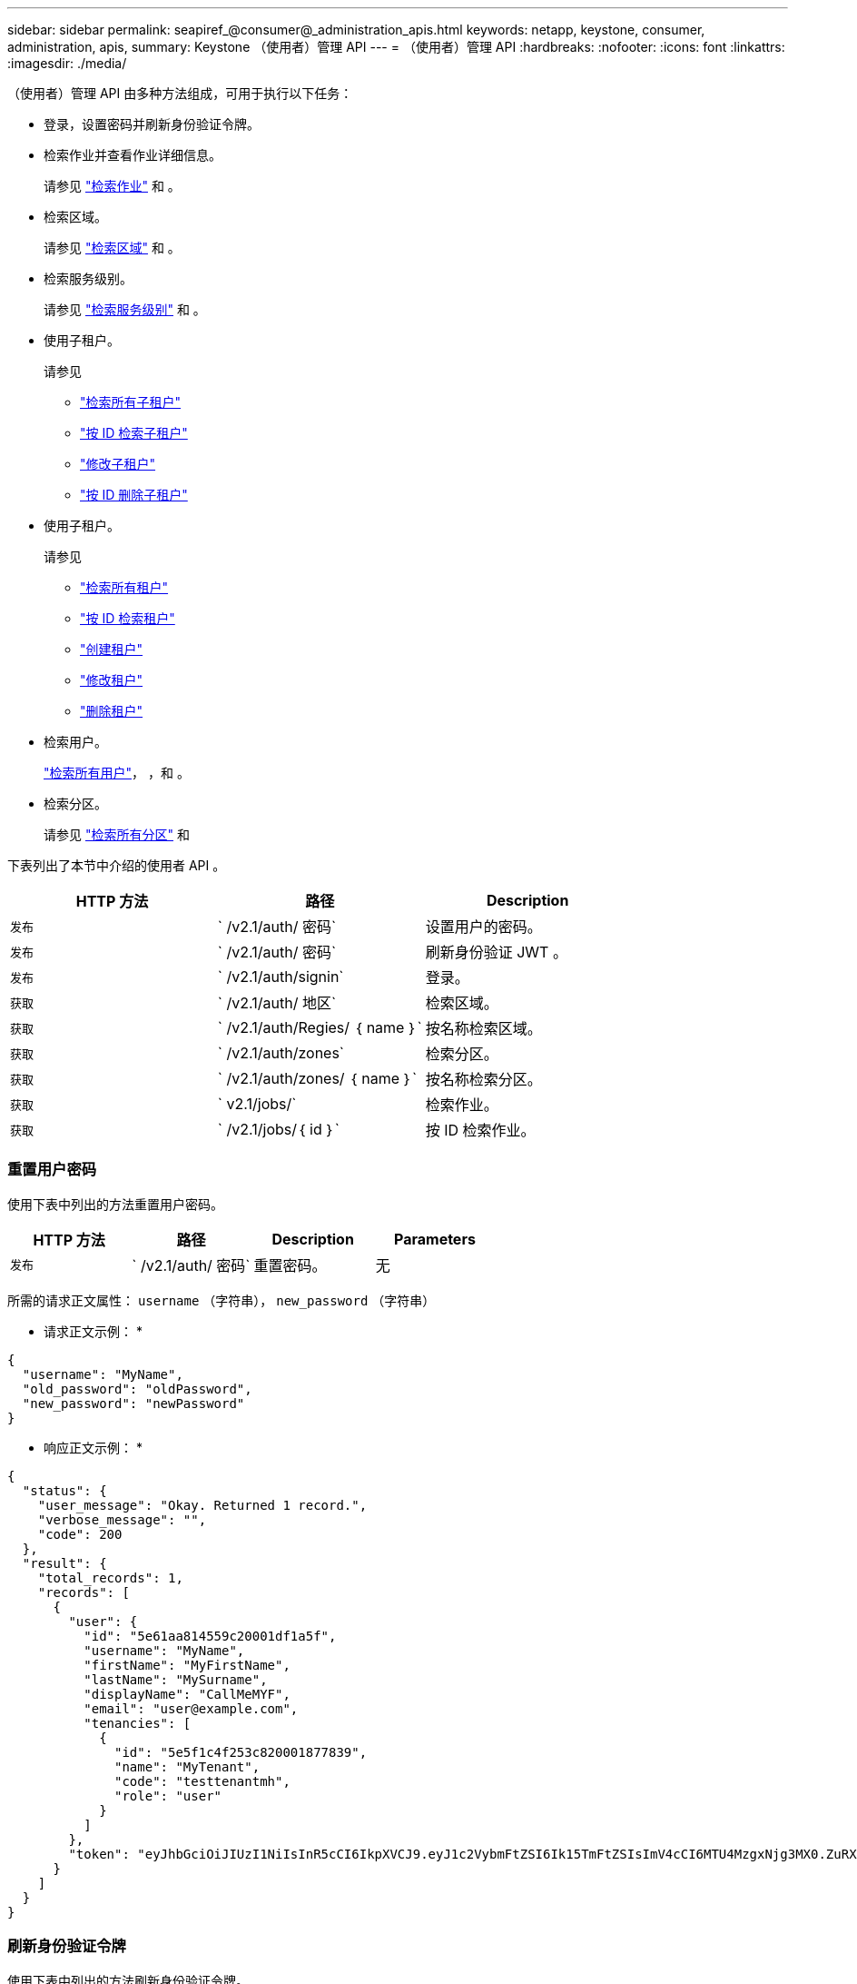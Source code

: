 ---
sidebar: sidebar 
permalink: seapiref_@consumer@_administration_apis.html 
keywords: netapp, keystone, consumer, administration, apis, 
summary: Keystone （使用者）管理 API 
---
= （使用者）管理 API
:hardbreaks:
:nofooter: 
:icons: font
:linkattrs: 
:imagesdir: ./media/


[role="lead"]
（使用者）管理 API 由多种方法组成，可用于执行以下任务：

* 登录，设置密码并刷新身份验证令牌。
* 检索作业并查看作业详细信息。
+
请参见 link:seapiref_jobs.html#retrieve-jobs["检索作业"] 和 。

* 检索区域。
+
请参见 link:seapiref_regions.html#retrieve-regions["检索区域"] 和 。

* 检索服务级别。
+
请参见 link:seapiref_service_levels.html#retrieve-service-levels["检索服务级别"] 和 。

* 使用子租户。
+
请参见

+
** link:seapiref_subtenants.html#retrieve-all-subtenants["检索所有子租户"]
** link:seapiref_subtenants.html#retrieve-a-subtenant-by-id["按 ID 检索子租户"]
** link:seapiref_subtenants.html#modify-a-subtenant-by-id["修改子租户"]
** link:seapiref_subtenants.html#delete-a-subtenant-by-id["按 ID 删除子租户"]


* 使用子租户。
+
请参见

+
** link:seapiref_tenants.html#retrieve-all-tenants["检索所有租户"]
** link:seapiref_tenants.html#retrieve-a-tenant-by-id["按 ID 检索租户"]
** link:seapiref_tenants.html#create-a-tenant["创建租户"]
** link:seapiref_tenants.html#modify-the-tenant["修改租户"]
** link:seapiref_tenants.html#delete-the-tenant["删除租户"]


* 检索用户。
+
link:seapiref_users.html#retrieve-all-users["检索所有用户"]， ，和 。

* 检索分区。
+
请参见 link:seapiref_zones.html#retrieve-all-zones["检索所有分区"] 和 



下表列出了本节中介绍的使用者 API 。

|===
| HTTP 方法 | 路径 | Description 


| `发布` | ` /v2.1/auth/ 密码` | 设置用户的密码。 


| `发布` | ` /v2.1/auth/ 密码` | 刷新身份验证 JWT 。 


| `发布` | ` /v2.1/auth/signin` | 登录。 


| `获取` | ` /v2.1/auth/ 地区` | 检索区域。 


| `获取` | ` /v2.1/auth/Regies/ ｛ name ｝` | 按名称检索区域。 


| `获取` | ` /v2.1/auth/zones` | 检索分区。 


| `获取` | ` /v2.1/auth/zones/ ｛ name ｝` | 按名称检索分区。 


| `获取` | ` v2.1/jobs/` | 检索作业。 


| `获取` | ` /v2.1/jobs/｛ id ｝` | 按 ID 检索作业。 
|===


=== 重置用户密码

使用下表中列出的方法重置用户密码。

|===
| HTTP 方法 | 路径 | Description | Parameters 


| `发布` | ` /v2.1/auth/ 密码` | 重置密码。 | 无 
|===
所需的请求正文属性： `username` （字符串）， `new_password` （字符串）

* 请求正文示例： *

....
{
  "username": "MyName",
  "old_password": "oldPassword",
  "new_password": "newPassword"
}
....
* 响应正文示例： *

....
{
  "status": {
    "user_message": "Okay. Returned 1 record.",
    "verbose_message": "",
    "code": 200
  },
  "result": {
    "total_records": 1,
    "records": [
      {
        "user": {
          "id": "5e61aa814559c20001df1a5f",
          "username": "MyName",
          "firstName": "MyFirstName",
          "lastName": "MySurname",
          "displayName": "CallMeMYF",
          "email": "user@example.com",
          "tenancies": [
            {
              "id": "5e5f1c4f253c820001877839",
              "name": "MyTenant",
              "code": "testtenantmh",
              "role": "user"
            }
          ]
        },
        "token": "eyJhbGciOiJIUzI1NiIsInR5cCI6IkpXVCJ9.eyJ1c2VybmFtZSI6Ik15TmFtZSIsImV4cCI6MTU4MzgxNjg3MX0.ZuRXjDPVtc2pH-e9wqgmszVKCBYS2PLqux2YwQ5uoAM"
      }
    ]
  }
}
....


=== 刷新身份验证令牌

使用下表中列出的方法刷新身份验证令牌。

|===
| HTTP 方法 | 路径 | Description | Parameters 


| `发布` | ` /v2.1/auth/refresh` | 刷新身份验证令牌。 | 无 
|===
所需的请求正文属性： `none`

* 请求正文示例： *

....
none
....
* 响应正文示例： *

....
{
  "status": {
    "user_message": "Okay. Returned 1 record.",
    "verbose_message": "",
    "code": 200
  },
  "result": {
    "total_records": 1,
    "records": [
      {
        "user": {
          "id": "5d914547869caefed0f3a00c",
          "username": "myusername",
          "firstName": "myfirstname",
          "lastName": "",
          "displayName": "Myfirstname Mysurname",
          "email": "",
          "tenancies": [
            {
              "id": "5d914499869caefed0f39eee",
              "name": "MyOrg",
              "code": "myorg",
              "role": "admin"
            },
            {
              "id": "5d9417aa869caefed0f7b4f9",
              "name": "ABCsafe",
              "code": "abcsafe",
              "role": "admin"
            }
          ]
        },
        "token": "eyJhbGciOiJIUzI1NiIsInR5cCI6IkpXVCJ9.eyJ1c2VybmFtZSI6ImVsbGlvdCIsImV4cCI6MTU4MzgxNzA2N30.FdKD3QhPoNdWdbMfZ0bzCMTHluIt6HNP311F482K9AY"
      }
    ]
  }
}
....


=== 登录

使用下表中列出的方法登录。

|===
| HTTP 方法 | 路径 | Description | Parameters 


| `发布` | ` /v2.1/auth/signin` | 以用户身份登录。 | 无 
|===
所需的请求正文属性： `username` （字符串）， `new_password` （字符串）

* 请求正文示例： *

....
{
  "username": "MyName",
  "password": "newPassword"
}
....
* 响应正文示例： *

....
{
  "status": {
    "user_message": "Authentication succeeeded.",
    "verbose_message": "",
    "code": 200
  },
  "result": {
    "total_records": 1,
    "records": [
      {
        "user": {
          "id": "5e61aa814559c20001df1a5f",
          "username": "MyName",
          "firstName": "MyFirstName",
          "lastName": "MySurname",
          "displayName": "CallMeMYF",
          "email": "user@example.com",
          "tenancies": [
            {
              "id": "5e5f1c4f253c820001877839",
              "name": "MyTenant",
              "code": "testtenantmh",
              "role": "user"
            }
          ]
        },
        "token": "eyJhbGciOiJIUzI1NiIsInR5cCI6IkpXVCJ9.eyJ1c2VybmFtZSI6Ik15TmFtZSIsImV4cCI6MTU4MzgxNzQwMH0._u_UyYrzg_RewF-9ClIGoKQhfZYWrixZYBrsj1kh1hI"
      }
    ]
  }
}
....
